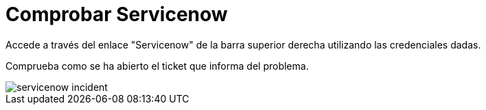 = Comprobar Servicenow
:page-layout: home
:!sectids:

Accede a través del enlace "Servicenow" de la barra superior derecha utilizando las credenciales dadas.

Comprueba como se ha abierto el ticket que informa del problema.

image::servicenow_incident.png[]

